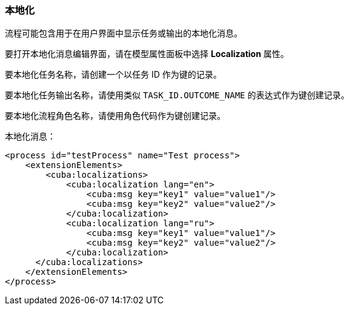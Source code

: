 :sourcesdir: ../../../source

[[localization]]
=== 本地化

流程可能包含用于在用户界面中显示任务或输出的本地化消息。

要打开本地化消息编辑界面，请在模型属性面板中选择 *Localization* 属性。

要本地化任务名称，请创建一个以任务 ID 作为键的记录。

要本地化任务输出名称，请使用类似 `TASK_ID.OUTCOME_NAME` 的表达式作为键创建记录。

要本地化流程角色名称，请使用角色代码作为键创建记录。

本地化消息：

[source,xml]
----
<process id="testProcess" name="Test process">
    <extensionElements>
        <cuba:localizations>
            <cuba:localization lang="en">
                <cuba:msg key="key1" value="value1"/>
                <cuba:msg key="key2" value="value2"/>
            </cuba:localization>
            <cuba:localization lang="ru">
                <cuba:msg key="key1" value="value1"/>
                <cuba:msg key="key2" value="value2"/>
            </cuba:localization>
      </cuba:localizations>
    </extensionElements>
</process>
----


